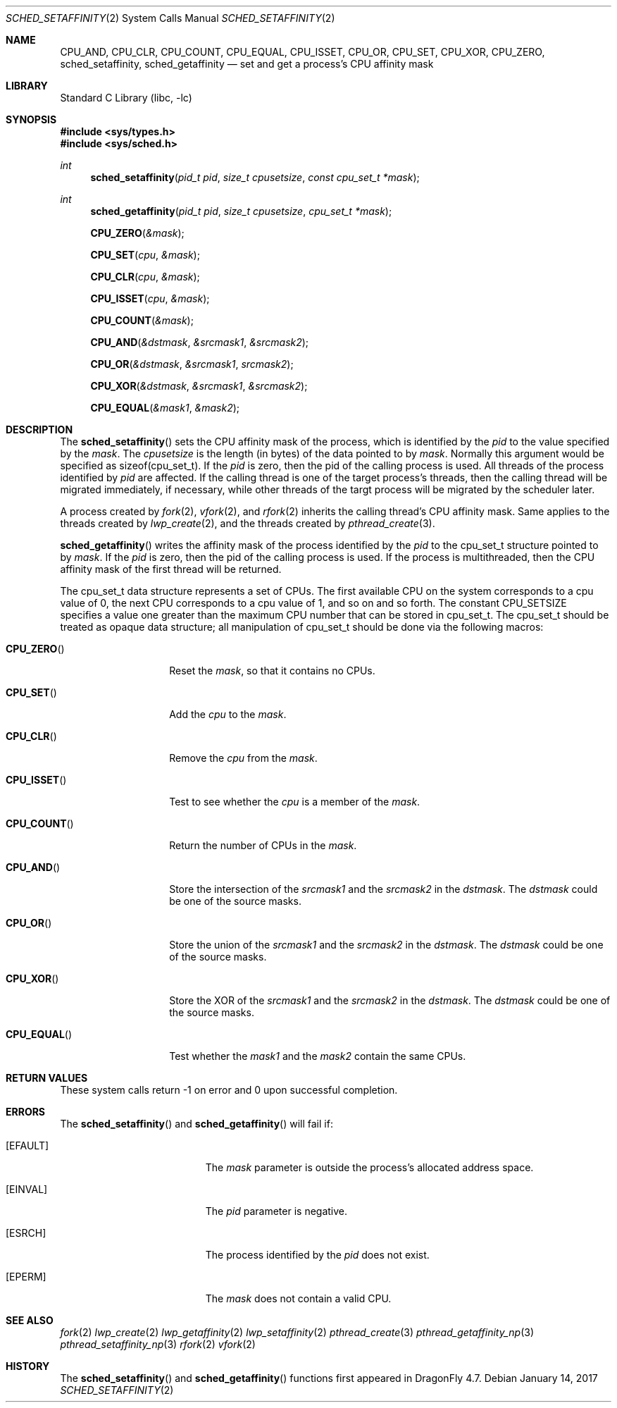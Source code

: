 .\" Copyright (c) 2017 The DragonFly Project.  All rights reserved.
.\"
.\" This code is derived from software contributed to The DragonFly Project
.\" by Sepherosa Ziehau <sepherosa@gmail.com>.
.\"
.\" Redistribution and use in source and binary forms, with or without
.\" modification, are permitted provided that the following conditions
.\" are met:
.\"
.\" 1. Redistributions of source code must retain the above copyright
.\"    notice, this list of conditions and the following disclaimer.
.\" 2. Redistributions in binary form must reproduce the above copyright
.\"    notice, this list of conditions and the following disclaimer in
.\"    the documentation and/or other materials provided with the
.\"    distribution.
.\" 3. Neither the name of The DragonFly Project nor the names of its
.\"    contributors may be used to endorse or promote products derived
.\"    from this software without specific, prior written permission.
.\"
.\" THIS SOFTWARE IS PROVIDED BY THE COPYRIGHT HOLDERS AND CONTRIBUTORS
.\" ``AS IS'' AND ANY EXPRESS OR IMPLIED WARRANTIES, INCLUDING, BUT NOT
.\" LIMITED TO, THE IMPLIED WARRANTIES OF MERCHANTABILITY AND FITNESS
.\" FOR A PARTICULAR PURPOSE ARE DISCLAIMED.  IN NO EVENT SHALL THE
.\" COPYRIGHT HOLDERS OR CONTRIBUTORS BE LIABLE FOR ANY DIRECT, INDIRECT,
.\" INCIDENTAL, SPECIAL, EXEMPLARY OR CONSEQUENTIAL DAMAGES (INCLUDING,
.\" BUT NOT LIMITED TO, PROCUREMENT OF SUBSTITUTE GOODS OR SERVICES;
.\" LOSS OF USE, DATA, OR PROFITS; OR BUSINESS INTERRUPTION) HOWEVER CAUSED
.\" AND ON ANY THEORY OF LIABILITY, WHETHER IN CONTRACT, STRICT LIABILITY,
.\" OR TORT (INCLUDING NEGLIGENCE OR OTHERWISE) ARISING IN ANY WAY OUT
.\" OF THE USE OF THIS SOFTWARE, EVEN IF ADVISED OF THE POSSIBILITY OF
.\" SUCH DAMAGE.
.\"
.Dd January 14, 2017
.Dt SCHED_SETAFFINITY 2
.Os
.Sh NAME
.Nm CPU_AND ,
.Nm CPU_CLR ,
.Nm CPU_COUNT ,
.Nm CPU_EQUAL ,
.Nm CPU_ISSET ,
.Nm CPU_OR ,
.Nm CPU_SET ,
.Nm CPU_XOR ,
.Nm CPU_ZERO ,
.Nm sched_setaffinity ,
.Nm sched_getaffinity
.Nd set and get a process's CPU affinity mask
.Sh LIBRARY
.Lb libc
.Sh SYNOPSIS
.In sys/types.h
.In sys/sched.h
.Ft int
.Fn sched_setaffinity "pid_t pid" "size_t cpusetsize" "const cpu_set_t *mask"
.Ft int
.Fn sched_getaffinity "pid_t pid" "size_t cpusetsize" "cpu_set_t *mask"
.Fn CPU_ZERO &mask
.Fn CPU_SET cpu &mask
.Fn CPU_CLR cpu &mask
.Fn CPU_ISSET cpu &mask
.Fn CPU_COUNT &mask
.Fn CPU_AND &dstmask &srcmask1 &srcmask2
.Fn CPU_OR &dstmask &srcmask1 srcmask2
.Fn CPU_XOR &dstmask &srcmask1 &srcmask2
.Fn CPU_EQUAL &mask1 &mask2
.Sh DESCRIPTION
The
.Fn sched_setaffinity
sets the CPU affinity mask of the process,
which is identified by the
.Fa pid
to the value specified by the
.Fa mask .
The
.Fa cpusetsize
is the length (in bytes) of the data pointed to by
.Fa mask .
Normally this argument would be specified as sizeof(cpu_set_t).
If the
.Fa pid
is zero,
then the pid of the calling process is used.
All threads of the process identified by
.Fa pid
are affected.
If the calling thread is one of the target process's threads,
then the calling thread will be migrated immediately,
if necessary,
while other threads of the targt process will be migrated
by the scheduler later.
.Pp
A process created by
.Xr fork 2 ,
.Xr vfork 2 ,
and
.Xr rfork 2
inherits the calling thread's CPU affinity mask.
Same applies to the threads created by
.Xr lwp_create 2 ,
and the threads created by
.Xr pthread_create 3 .
.Pp
.Fn sched_getaffinity
writes the affinity mask of the process
identified by the
.Fa pid
to the cpu_set_t structure pointed to by
.Fa mask .
If the
.Fa pid
is zero,
then the pid of the calling process is used.
If the process is multithreaded,
then the CPU affinity mask of the first thread will be returned.
.Pp
The cpu_set_t data structure represents a set of CPUs.
The first available CPU on the system corresponds to a cpu value of 0,
the next CPU corresponds to a cpu value of 1,
and so on and so forth.
The constant
.Dv CPU_SETSIZE
specifies a value one greater than the maximum
CPU number that can be stored in cpu_set_t.
The cpu_set_t should be treated as opaque data structure;
all manipulation of cpu_set_t should be done via the following macros:
.Bl -tag -width "CPU_COUNTxxx"
.It Fn CPU_ZERO
Reset the
.Fa mask ,
so that it contains no CPUs.
.It Fn CPU_SET
Add the
.Fa cpu
to the
.Fa mask .
.It Fn CPU_CLR
Remove the
.Fa cpu
from the
.Fa mask .
.It Fn CPU_ISSET
Test to see whether the
.Fa cpu
is a member of the
.Fa mask .
.It Fn CPU_COUNT
Return the number of CPUs in the
.Fa mask .
.It Fn CPU_AND
Store the intersection of the
.Fa srcmask1
and the
.Fa srcmask2
in the
.Fa dstmask .
The
.Fa dstmask
could be one of the source masks.
.It Fn CPU_OR
Store the union of the
.Fa srcmask1
and the
.Fa srcmask2
in the
.Fa dstmask .
The
.Fa dstmask
could be one of the source masks.
.It Fn CPU_XOR
Store the XOR of the
.Fa srcmask1
and the
.Fa srcmask2
in the
.Fa dstmask .
The
.Fa dstmask
could be one of the source masks.
.It Fn CPU_EQUAL
Test whether the
.Fa mask1
and the
.Fa mask2
contain the same CPUs.
.El
.Sh RETURN VALUES
These system calls return \-1 on error and
0 upon successful completion.
.Sh ERRORS
The
.Fn sched_setaffinity
and
.Fn sched_getaffinity
will fail if:
.Bl -tag -width Er
.It Bq Er EFAULT
The
.Fa mask
parameter is outside the process's allocated address space.
.It Bq Er EINVAL
The
.Fa pid
parameter is negative.
.It Bq Er ESRCH
The process identified by the
.Fa pid
does not exist.
.It Bq Er EPERM
The
.Fa mask
does not contain a valid CPU.
.El
.Sh SEE ALSO
.Xr fork 2
.Xr lwp_create 2
.Xr lwp_getaffinity 2
.Xr lwp_setaffinity 2
.Xr pthread_create 3
.Xr pthread_getaffinity_np 3
.Xr pthread_setaffinity_np 3
.Xr rfork 2
.Xr vfork 2
.Sh HISTORY
The
.Fn sched_setaffinity
and
.Fn sched_getaffinity
functions first appeared in
.Dx 4.7 .
